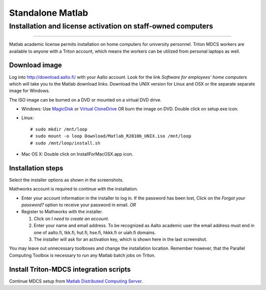 =================
Standalone Matlab
=================

Installation and license activation on staff-owned computers
~~~~~~~~~~~~~~~~~~~~~~~~~~~~~~~~~~~~~~~~~~~~~~~~~~~~~~~~~~~~

--------------

Matlab academic license permits installation on home computers for
university personnel. Triton MDCS workers are available to anyone with a
Triton account, which means the workers can be utilized from personal
laptops as well.

Download image
''''''''''''''

Log into http://download.aalto.fi/ with your Aalto account. Look for the
link *Software for employees' home computers* which will take you to the
Matlab download links. Download the UNIX version for Linux and OSX or
the separate separate image for Windows.

The ISO image can be burned on a DVD or mounted on a virtual DVD drive.

-  Windows: Use
   `MagicDisk <http://www.magiciso.com/tutorials/miso-magicdisc-overview.htm>`__
   or `Virtual
   CloneDrive <http://www.slysoft.com/en/virtual-clonedrive.html>`__ OR
   burn the image on DVD. Double click on setup.exe icon.
-  Linux:

   ::

       # sudo mkdir /mnt/loop
       # sudo mount -o loop Download/Matlab_R2010b_UNIX.iso /mnt/loop
       # sudo /mnt/loop/install.sh

-  Mac OS X: Double click on InstallForMacOSX.app icon.

Installation steps
''''''''''''''''''

Select the installer options as shown in the screenshots.

Mathworks account is required to continue with the installation.

-  Enter your account information in the installer to log in. If the
   password has been lost, Click on the *Forgot your password?* option
   to receive your password in email.
   *OR*
-  Register to Mathworks with the installer.

   #. Click on *I need to create an account*.
   #. Enter your name and email address. To be recognized as Aalto
      academic user the email address must end in one of aalto.fi,
      tkk.fi, hut.fi, hse.fi, hkkk.fi or uiah.fi domains.
   #. The installer will ask for an activation key, which is shown here
      in the last screenshot.

You may leave out unnecessary toolboxes and change the installation
location. Remember however, that the Parallel Computing Toolbox is
necessary to run any Matlab batch jobs on Triton.

Install Triton-MDCS integration scripts
'''''''''''''''''''''''''''''''''''''''

Continue MDCS setup from `Matlab Distributed Computing
Server <LINK/Matlab%20Distributed%20Computing%20Server>`__.
